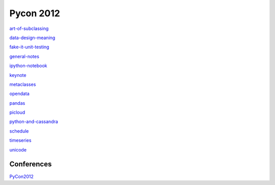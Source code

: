 ============
Pycon 2012
============

art-of-subclassing_

data-design-meaning_

fake-it-unit-testing_

general-notes_

ipython-notebook_

keynote_

metaclasses_

opendata_

pandas_

picloud_

python-and-cassandra_

schedule_

timeseries_

unicode_


.. _art-of-subclassing: http://github.com/SeanThomasWilliams/notes/blob/master/PyCon2012/art-of-subclassing.rst
.. _data-design-meaning: http://github.com/SeanThomasWilliams/notes/blob/master/PyCon2012/data-design-meaning.rst
.. _fake-it-unit-testing: http://github.com/SeanThomasWilliams/notes/blob/master/PyCon2012/fake-it-unit-testing.rst
.. _ipython-notebook: http://github.com/SeanThomasWilliams/notes/blob/master/PyCon2012/ipython-notebook.rst
.. _keynote: http://github.com/SeanThomasWilliams/notes/blob/master/PyCon2012/keynote.rst
.. _metaclasses: http://github.com/SeanThomasWilliams/notes/blob/master/PyCon2012/metaclasses.rst
.. _opendata: http://github.com/SeanThomasWilliams/notes/blob/master/PyCon2012/opendata.rst
.. _pandas: http://github.com/SeanThomasWilliams/notes/blob/master/PyCon2012/pandas.rst
.. _picloud: http://github.com/SeanThomasWilliams/notes/blob/master/PyCon2012/picloud.rst
.. _python-and-cassandra: http://github.com/SeanThomasWilliams/notes/blob/master/PyCon2012/python-and-cassandra.rst
.. _schedule: http://github.com/SeanThomasWilliams/notes/blob/master/PyCon2012/schedule.rst
.. _general-notes: http://github.com/SeanThomasWilliams/notes/blob/master/PyCon2012/general-notes.rst
.. _timeseries: http://github.com/SeanThomasWilliams/notes/blob/master/PyCon2012/timeseries.rst
.. _unicode: http://github.com/SeanThomasWilliams/notes/blob/master/PyCon2012/unicode.rst

Conferences
============

PyCon2012_

.. _PyCon2012: http://github.com/SeanThomasWilliams/notes/blob/master/PyCon2012/index.rst


